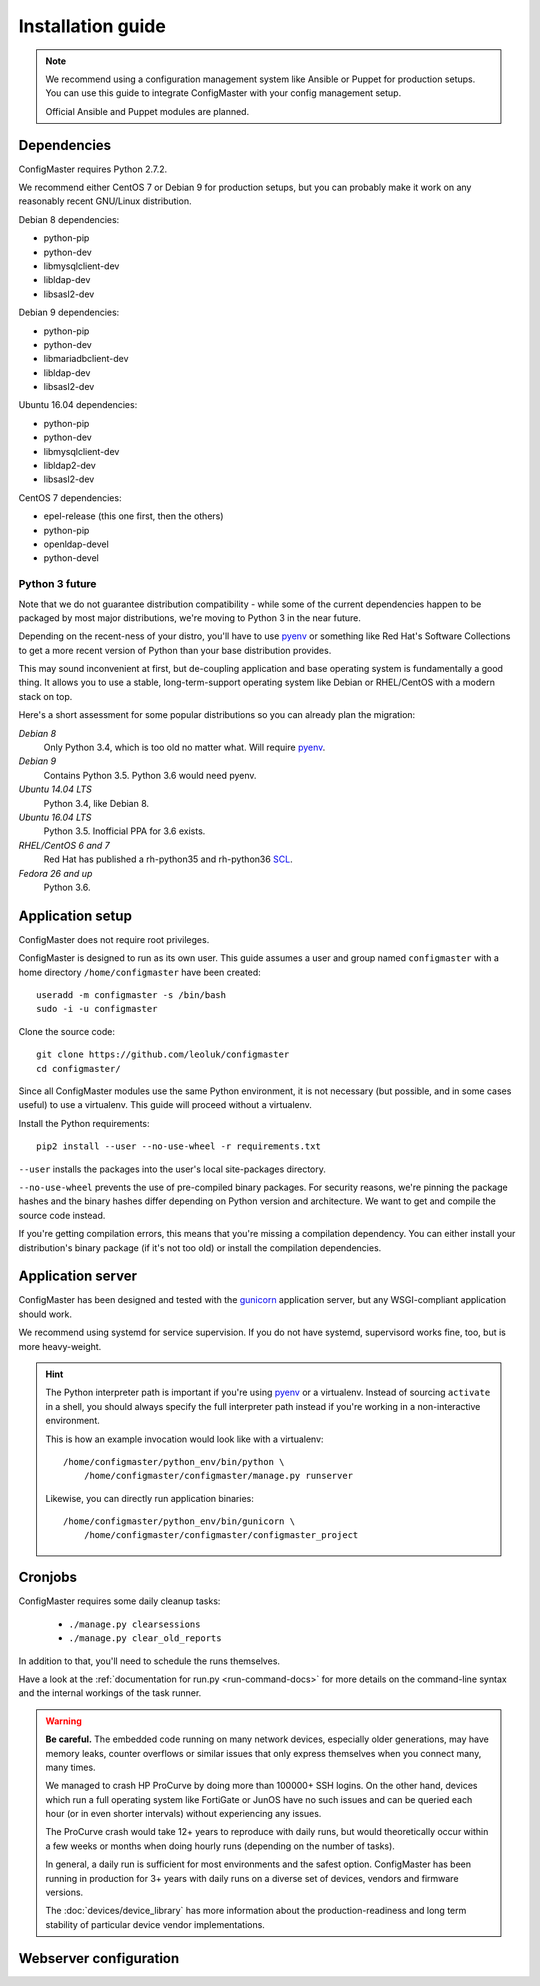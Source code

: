 Installation guide
==================

.. highlight:: sh

.. note::
    We recommend using a configuration management system like Ansible or
    Puppet for production setups. You can use this guide to integrate
    ConfigMaster with your config management setup.

    Official Ansible and Puppet modules are planned.

Dependencies
************

ConfigMaster requires Python 2.7.2.

We recommend either CentOS 7 or Debian 9 for production setups, but you can
probably make it work on any reasonably recent GNU/Linux distribution.

Debian 8 dependencies:

- python-pip
- python-dev
- libmysqlclient-dev
- libldap-dev
- libsasl2-dev

Debian 9 dependencies:

- python-pip
- python-dev
- libmariadbclient-dev
- libldap-dev
- libsasl2-dev

Ubuntu 16.04 dependencies:

- python-pip
- python-dev
- libmysqlclient-dev
- libldap2-dev
- libsasl2-dev

CentOS 7 dependencies:

- epel-release (this one first, then the others)
- python-pip
- openldap-devel
- python-devel

Python 3 future
---------------

Note that we do not guarantee distribution compatibility - while some of the
current dependencies happen to be packaged by most major distributions,
we're moving to Python 3 in the near future.

Depending on the recent-ness of your distro, you'll have to use `pyenv`_ or
something like Red Hat's Software Collections to get a more recent version
of Python than your base distribution provides.

This may sound inconvenient at first, but de-coupling application and
base operating system is fundamentally a good thing. It allows you to use a
stable, long-term-support operating system like Debian or RHEL/CentOS
with a modern stack on top.

Here's a short assessment for some popular distributions so you can already
plan the migration:

*Debian 8*
    Only Python 3.4, which is too old no matter what. Will require `pyenv`_.

*Debian 9*
    Contains Python 3.5. Python 3.6 would need pyenv.

*Ubuntu 14.04 LTS*
    Python 3.4, like Debian 8.

*Ubuntu 16.04 LTS*
    Python 3.5. Inofficial PPA for 3.6 exists.

*RHEL/CentOS 6 and 7*
    Red Hat has published a rh-python35 and rh-python36 `SCL`_.

*Fedora 26 and up*
    Python 3.6.


.. _pyenv: https://github.com/pyenv/pyenv
.. _SCL: https://www.softwarecollections.org/en/scls/rhscl/rh-python35/

Application setup
*****************

ConfigMaster does not require root privileges.

ConfigMaster is designed to run as its own user. This guide assumes a user
and group named ``configmaster`` with a home directory ``/home/configmaster``
have been created::

    useradd -m configmaster -s /bin/bash
    sudo -i -u configmaster

Clone the source code::

    git clone https://github.com/leoluk/configmaster
    cd configmaster/

Since all ConfigMaster modules use the same Python environment, it is not
necessary (but possible, and in some cases useful) to use a virtualenv. This
guide will proceed without a virtualenv.

Install the Python requirements::

    pip2 install --user --no-use-wheel -r requirements.txt

``--user`` installs the packages into the user's local site-packages
directory.

``--no-use-wheel`` prevents the use of pre-compiled binary
packages. For security reasons, we're pinning the package hashes and the
binary hashes differ depending on Python version and architecture. We want
to get and compile the source code instead.

If you're getting compilation errors, this means that
you're missing a compilation dependency. You can either install your
distribution's binary package (if it's not too old) or install the
compilation dependencies.

.. todo::
    Document how to initialize the database (in short: run ``./manage.py
    migrate``) and import a fixture.


Application server
******************

ConfigMaster has been designed and tested with the `gunicorn`_ application
server, but any WSGI-compliant application should work.

We recommend using systemd for service supervision. If you do not have
systemd, supervisord works fine, too, but is more heavy-weight.

.. _python-path:

.. hint::
    The Python interpreter path is important if you're using `pyenv`_ or a
    virtualenv. Instead of sourcing ``activate`` in a shell, you should always
    specify the full interpreter path instead if you're working in a
    non-interactive environment.

    This is how an example invocation would look like with a virtualenv::

        /home/configmaster/python_env/bin/python \
            /home/configmaster/configmaster/manage.py runserver

    Likewise, you can directly run application binaries::

        /home/configmaster/python_env/bin/gunicorn \
            /home/configmaster/configmaster/configmaster_project

.. todo:: Add service supervision examples

.. _gunicorn: http://gunicorn.org/

Cronjobs
********

ConfigMaster requires some daily cleanup tasks:

  * ``./manage.py clearsessions``
  * ``./manage.py clear_old_reports``

In addition to that, you'll need to schedule the runs themselves.

.. todo:: Add cron and systemd timer file examples

Have a look at the
:ref:`documentation for run.py <run-command-docs>` for more details on the
command-line syntax and the internal workings of the task runner.

.. _crash-warning:

.. warning::
    **Be careful.** The embedded code running on many network devices,
    especially older generations, may have memory leaks, counter overflows
    or similar issues that only express themselves when you connect many,
    many times.

    We managed to crash HP ProCurve by doing more than 100000+ SSH logins.
    On the other hand, devices which run a full operating system like
    FortiGate or JunOS have no such issues and can be queried each hour (or
    in even shorter intervals) without experiencing any issues.

    The ProCurve crash would take 12+ years to reproduce with daily runs,
    but would theoretically occur within a few weeks or months when doing
    hourly runs (depending on the number of tasks).

    In general, a daily run is sufficient for most environments and the safest
    option. ConfigMaster has been running in production for 3+ years with
    daily runs on a diverse set of devices, vendors and firmware versions.

    The :doc:`devices/device_library` has more information about the
    production-readiness and long term stability of particular device vendor
    implementations.



Webserver configuration
***********************

.. todo:: Add webserver configuration examples
